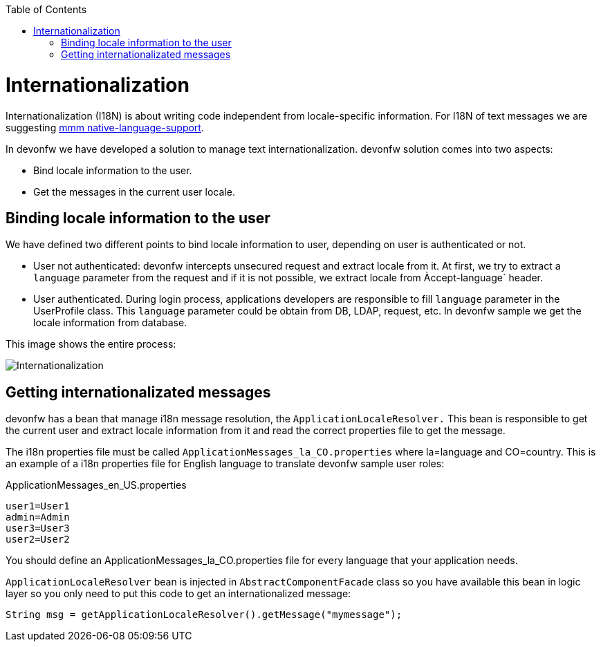 :toc: macro
toc::[]
= Internationalization
//The property file doesn't exist anymore but the example looks fine. Keep it? 
Internationalization (I18N) is about writing code independent from locale-specific information.
For I18N of text messages we are suggesting 
http://m-m-m.sourceforge.net/apidocs/net/sf/mmm/util/nls/api/package-summary.html#documentation[mmm native-language-support].

In devonfw we have developed a solution to manage text internationalization. devonfw solution comes into two aspects:

* Bind locale information to the user. 

* Get the messages in the current user locale.

== Binding locale information to the user

We have defined two different points to bind locale information to user, depending on user is authenticated or not.

* User not authenticated: devonfw intercepts unsecured request and extract locale from it. At first, we try to extract a `language` parameter from the request and if it is not possible, we extract locale from Àccept-language` header. 

* User authenticated. During login process, applications developers are responsible to fill `language` parameter in the UserProfile class. This `language` parameter could be obtain from DB, LDAP, request, etc. In devonfw sample we get the locale information from database.

This image shows the entire process:

image::images/i18n.png["Internationalization",scaledwidth="80%",align="center"]

== Getting internationalizated messages

devonfw has a bean that manage i18n message resolution, the `ApplicationLocaleResolver.` This bean is responsible to get the current user and extract locale information from it and read the correct properties file to get the message.

The i18n properties file must be called `ApplicationMessages_la_CO.properties` where la=language and CO=country. This is an example of a i18n properties file for English language to translate devonfw sample user roles:

ApplicationMessages_en_US.properties
[source]
----
user1=User1
admin=Admin
user3=User3
user2=User2
----

You should define an ApplicationMessages_la_CO.properties file for every language that your application needs.

`ApplicationLocaleResolver` bean is injected in `AbstractComponentFacade` class so you have available this bean in logic layer so you only need to put this code to get an internationalized message:

[source,java]
----
String msg = getApplicationLocaleResolver().getMessage("mymessage");
----